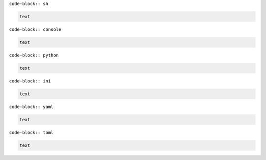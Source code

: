 ``code-block:: sh``

.. code-block:: sh

    text

``code-block:: console``

.. code-block:: console

    text

``code-block:: python``

.. code-block:: python

    text

``code-block:: ini``

.. code-block:: ini

    text

``code-block:: yaml``

.. code-block:: yaml

    text

``code-block:: toml``

.. code-block:: toml

    text
